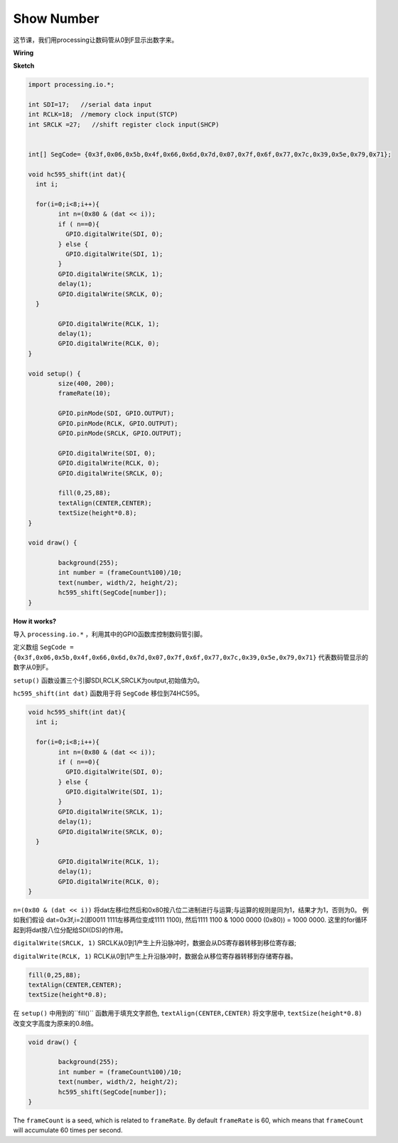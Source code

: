 Show Number
=============================================

这节课，我们用processing让数码管从0到F显示出数字来。


**Wiring**

.. image:: img/image125.png


**Sketch**

.. code-block:: arduino

	import processing.io.*;

	int SDI=17;   //serial data input
	int RCLK=18;  //memory clock input(STCP)
	int SRCLK =27;   //shift register clock input(SHCP)


	int[] SegCode= {0x3f,0x06,0x5b,0x4f,0x66,0x6d,0x7d,0x07,0x7f,0x6f,0x77,0x7c,0x39,0x5e,0x79,0x71};

	void hc595_shift(int dat){
	  int i;

	  for(i=0;i<8;i++){
		int n=(0x80 & (dat << i)); 
		if ( n==0){
		  GPIO.digitalWrite(SDI, 0);
		} else {
		  GPIO.digitalWrite(SDI, 1);
		}
		GPIO.digitalWrite(SRCLK, 1);
		delay(1);
		GPIO.digitalWrite(SRCLK, 0);
	  }

		GPIO.digitalWrite(RCLK, 1);
		delay(1);
		GPIO.digitalWrite(RCLK, 0);
	}

	void setup() {
		size(400, 200);
		frameRate(10);
		
		GPIO.pinMode(SDI, GPIO.OUTPUT); 
		GPIO.pinMode(RCLK, GPIO.OUTPUT); 
		GPIO.pinMode(SRCLK, GPIO.OUTPUT); 
	  
		GPIO.digitalWrite(SDI, 0);
		GPIO.digitalWrite(RCLK, 0);
		GPIO.digitalWrite(SRCLK, 0);
		
		fill(0,25,88);
		textAlign(CENTER,CENTER);
		textSize(height*0.8);
	}

	void draw() {

		background(255);
		int number = (frameCount%100)/10;
		text(number, width/2, height/2);
		hc595_shift(SegCode[number]);
	}

**How it works?**

导入 ``processing.io.*`` ，利用其中的GPIO函数库控制数码管引脚。

定义数组 ``SegCode = {0x3f,0x06,0x5b,0x4f,0x66,0x6d,0x7d,0x07,0x7f,0x6f,0x77,0x7c,0x39,0x5e,0x79,0x71}``
代表数码管显示的数字从0到F。

``setup()`` 函数设置三个引脚SDI,RCLK,SRCLK为output,初始值为0。

``hc595_shift(int dat)`` 函数用于将 ``SegCode`` 移位到74HC595。
 
.. code:: 

	void hc595_shift(int dat){
	  int i;

	  for(i=0;i<8;i++){
		int n=(0x80 & (dat << i));
		if ( n==0){
		  GPIO.digitalWrite(SDI, 0);
		} else {
		  GPIO.digitalWrite(SDI, 1);
		}
		GPIO.digitalWrite(SRCLK, 1);
		delay(1);
		GPIO.digitalWrite(SRCLK, 0);
	  }

		GPIO.digitalWrite(RCLK, 1);
		delay(1);
		GPIO.digitalWrite(RCLK, 0);
	}
 
``n=(0x80 & (dat << i))`` 将dat左移i位然后和0x80按八位二进制进行与运算;与运算的规则是同为1，结果才为1，否则为0。
例如我们假设 dat=0x3f,i=2(即0011 1111左移两位变成1111 1100), 然后1111 1100 & 1000 0000 (0x80)) = 1000 0000.
这里的for循环起到将dat按八位分配给SDI(DS)的作用。
 
``digitalWrite(SRCLK, 1)`` SRCLK从0到1产生上升沿脉冲时，数据会从DS寄存器转移到移位寄存器;
 
``digitalWrite(RCLK, 1)`` RCLK从0到1产生上升沿脉冲时，数据会从移位寄存器转移到存储寄存器。

.. code::

	fill(0,25,88);
	textAlign(CENTER,CENTER);
	textSize(height*0.8);

在 ``setup()`` 中用到的``fill()`` 函数用于填充文字颜色, ``textAlign(CENTER,CENTER)`` 将文字居中, ``textSize(height*0.8)`` 改变文字高度为原来的0.8倍。

.. code::

	void draw() {

		background(255);
		int number = (frameCount%100)/10;
		text(number, width/2, height/2);
		hc595_shift(SegCode[number]);
	}

The ``frameCount`` is a seed, which is related to ``frameRate``.
By default ``frameRate`` is 60, which means that ``frameCount`` will accumulate 60 times per second.